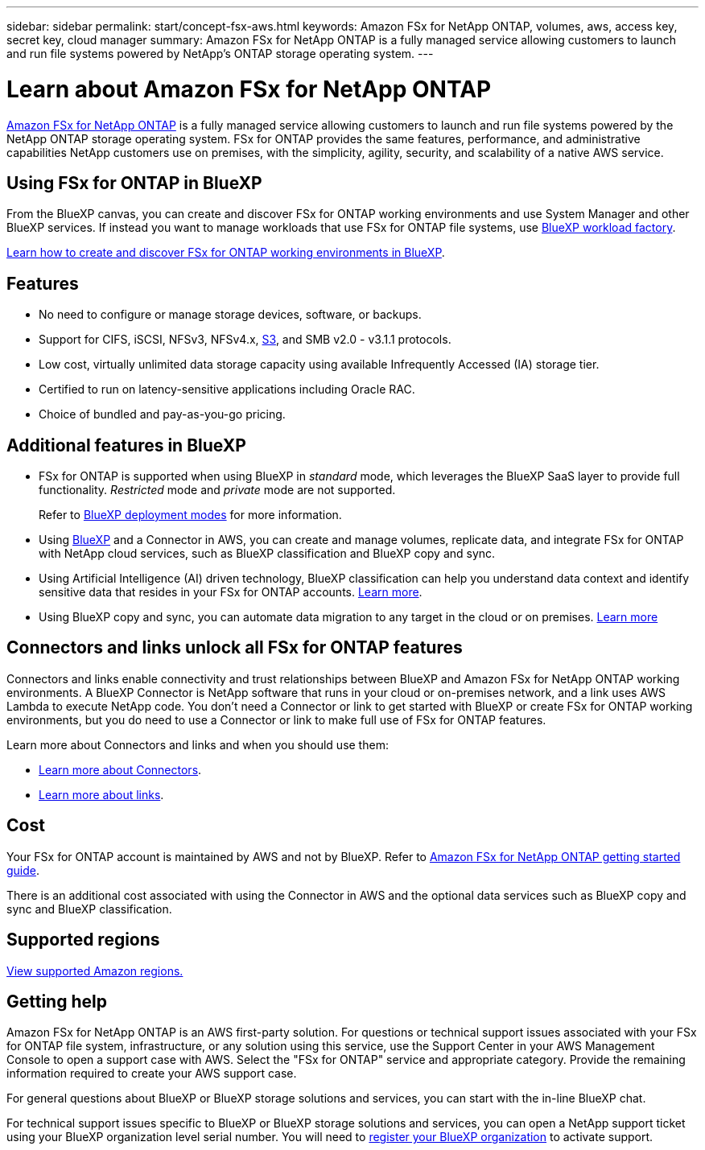 ---
sidebar: sidebar
permalink: start/concept-fsx-aws.html
keywords: Amazon FSx for NetApp ONTAP, volumes, aws, access key, secret key, cloud manager
summary: Amazon FSx for NetApp ONTAP is a fully managed service allowing customers to launch and run file systems powered by NetApp's ONTAP storage operating system.
---

= Learn about Amazon FSx for NetApp ONTAP
:hardbreaks:
:nofooter:
:icons: font
:linkattrs:
:imagesdir: ../media/

[.lead]
link:https://docs.aws.amazon.com/fsx/latest/ONTAPGuide/what-is-fsx-ontap.html[Amazon FSx for NetApp ONTAP^] is a fully managed service allowing customers to launch and run file systems powered by the NetApp ONTAP storage operating system. FSx for ONTAP provides the same features, performance, and administrative capabilities NetApp customers use on premises, with the simplicity, agility, security, and scalability of a native AWS service.

== Using FSx for ONTAP in BlueXP
From the BlueXP canvas, you can create and discover FSx for ONTAP working environments and use System Manager and other BlueXP services. If instead you want to manage workloads that use FSx for ONTAP file systems, use https://docs.netapp.com/us-en/workload-fsx-ontap/index.html[BlueXP workload factory^].

link:../use/task-creating-fsx-working-environment.html[Learn how to create and discover FSx for ONTAP working environments in BlueXP^].

== Features

* No need to configure or manage storage devices, software, or backups.
* Support for CIFS, iSCSI, NFSv3, NFSv4.x, https://docs.netapp.com/us-en/ontap/s3-config/ontap-version-support-s3-concept.html[S3^], and SMB v2.0 - v3.1.1 protocols.
* Low cost, virtually unlimited data storage capacity using available Infrequently Accessed (IA) storage tier.
* Certified to run on latency-sensitive applications including Oracle RAC.
* Choice of bundled and pay-as-you-go pricing.

== Additional features in BlueXP

* FSx for ONTAP is supported when using BlueXP in _standard_ mode, which leverages the BlueXP SaaS layer to provide full functionality. _Restricted_ mode and _private_ mode are not supported.
+
Refer to link:https://docs.netapp.com/us-en/bluexp-setup-admin/concept-modes.html[BlueXP deployment modes^] for more information. 

* Using link:https://docs.netapp.com/us-en/bluexp-family/[BlueXP^] and a Connector in AWS, you can create and manage volumes, replicate data, and integrate FSx for ONTAP with NetApp cloud services, such as BlueXP classification and BlueXP copy and sync.

* Using Artificial Intelligence (AI) driven technology, BlueXP classification can help you understand data context and identify sensitive data that resides in your FSx for ONTAP accounts. https://docs.netapp.com/us-en/bluexp-classification/concept-cloud-compliance.html[Learn more^].

* Using BlueXP copy and sync, you can automate data migration to any target in the cloud or on premises. https://docs.netapp.com/us-en/bluexp-copy-sync/concept-cloud-sync.html[Learn more^]

== Connectors and links unlock all FSx for ONTAP features
Connectors and links enable connectivity and trust relationships between BlueXP and Amazon FSx for NetApp ONTAP working environments. A BlueXP Connector is NetApp software that runs in your cloud or on-premises network, and a link uses AWS Lambda to execute NetApp code. You don't need a Connector or link to get started with BlueXP or create FSx for ONTAP working environments, but you do need to use a Connector or link to make full use of FSx for ONTAP features.

Learn more about Connectors and links and when you should use them:

* https://docs.netapp.com/us-en/bluexp-setup-admin/concept-connectors.html[Learn more about Connectors^].
* https://docs.netapp.com/us-en/workload-fsx-ontap/links-overview.html[Learn more about links^].

== Cost

Your FSx for ONTAP account is maintained by AWS and not by BlueXP. Refer to https://docs.aws.amazon.com/fsx/latest/ONTAPGuide/what-is-fsx-ontap.html[Amazon FSx for NetApp ONTAP getting started guide^].

There is an additional cost associated with using the Connector in AWS and the optional data services such as BlueXP copy and sync and BlueXP classification.

== Supported regions

https://aws.amazon.com/about-aws/global-infrastructure/regional-product-services/[View supported Amazon regions.^]

== Getting help

Amazon FSx for NetApp ONTAP is an AWS first-party solution. For questions or technical support issues associated with your FSx for ONTAP file system, infrastructure, or any solution using this service, use the Support Center in your AWS Management Console to open a support case with AWS. Select the "FSx for ONTAP" service and appropriate category. Provide the remaining information required to create your AWS support case.

For general questions about BlueXP or BlueXP storage solutions and services, you can start with the in-line BlueXP chat.

For technical support issues specific to BlueXP or BlueXP storage solutions and services,  you can open a NetApp support ticket using your BlueXP organization level serial number. You will need to link:https://docs.netapp.com/us-en/bluexp-fsx-ontap/support/task-support-registration.html[register your BlueXP organization^] to activate support.